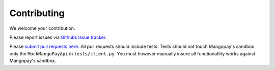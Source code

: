 Contributing
============

We welcome your contribution.

Please report issues via `Githubs Issue tracker <https://github.com/FundedByMe/django-mangopay/issues>`_.

Please `submit pull requests here <https://github.com/FundedByMe/django-mangopay/pulls>`_. All pull requests should include tests. Tests should not touch Mangopay's sandbox only the ``MockMangoPayApi`` in ``tests/client.py``. You must however manually insure all functionatlity works against Mangopay's sandbox.
